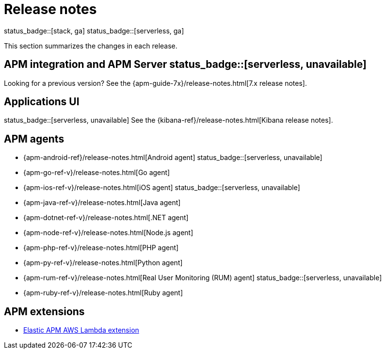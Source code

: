 :root-dir: ../

[[apm-release-notes]]
= Release notes
:issue: https://github.com/elastic/apm-server/issues/
:pull: https://github.com/elastic/apm-server/pull/

status_badge::[stack, ga]
status_badge::[serverless, ga]
pass:[<span class="availability-note"></span>]

This section summarizes the changes in each release.

[discrete]
== APM integration and APM Server status_badge::[serverless, unavailable]

// Temporarily remove for status-badge test
// include::{apm-server-root}/CHANGELOG.asciidoc[tag=list]

Looking for a previous version? See the {apm-guide-7x}/release-notes.html[7.x release notes].

[discrete]
== Applications UI

status_badge::[serverless, unavailable] See the {kibana-ref}/release-notes.html[Kibana release notes].

[discrete]
== APM agents

* {apm-android-ref}/release-notes.html[Android agent]
status_badge::[serverless, unavailable]
* {apm-go-ref-v}/release-notes.html[Go agent]
* {apm-ios-ref-v}/release-notes.html[iOS agent]
status_badge::[serverless, unavailable]
* {apm-java-ref-v}/release-notes.html[Java agent]
* {apm-dotnet-ref-v}/release-notes.html[.NET agent]
* {apm-node-ref-v}/release-notes.html[Node.js agent]
* {apm-php-ref-v}/release-notes.html[PHP agent]
* {apm-py-ref-v}/release-notes.html[Python agent]
* {apm-rum-ref-v}/release-notes.html[Real User Monitoring (RUM) agent]
status_badge::[serverless, unavailable]
* {apm-ruby-ref-v}/release-notes.html[Ruby agent]

[discrete]
== APM extensions

* https://github.com/elastic/apm-aws-lambda/blob/main/CHANGELOG.asciidoc[Elastic APM AWS Lambda extension]

// Temporarily remove for status-badge test
// include::{apm-server-root}/CHANGELOG.asciidoc[tag=includes]
